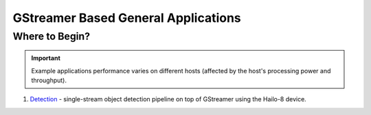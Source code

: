 
GStreamer Based General Applications
================================

Where to Begin?
---------------

.. important:: Example applications performance varies on different hosts (affected by the host's processing power and throughput).

#. `Detection <detection/README.rst>`_ - single-stream object detection pipeline on top of GStreamer using the Hailo-8 device.
